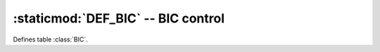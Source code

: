 :staticmod:`DEF_BIC` -- BIC control 
===================================

.. staticmod:: DEF_BIC

Defines table :class:`BIC`.

